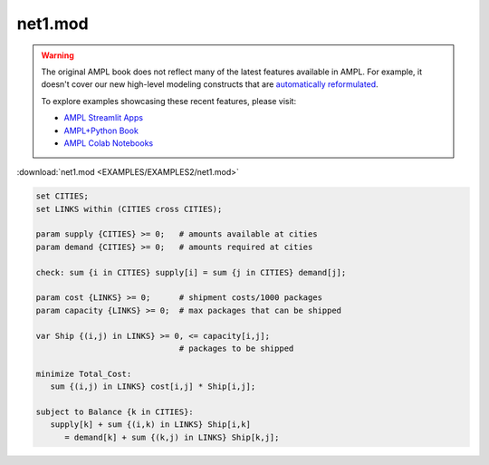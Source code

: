 net1.mod
========


.. warning::
    The original AMPL book does not reflect many of the latest features available in AMPL.
    For example, it doesn't cover our new high-level modeling constructs that are `automatically reformulated <https://mp.ampl.com/model-guide.html>`_.

    
    To explore examples showcasing these recent features, please visit:

    - `AMPL Streamlit Apps <https://ampl.com/streamlit/>`__
    - `AMPL+Python Book <https://ampl.com/mo-book/>`__
    - `AMPL Colab Notebooks <https://ampl.com/colab/>`__

:download:`net1.mod <EXAMPLES/EXAMPLES2/net1.mod>`

.. code-block:: ampl

    set CITIES;
    set LINKS within (CITIES cross CITIES);
    
    param supply {CITIES} >= 0;   # amounts available at cities
    param demand {CITIES} >= 0;   # amounts required at cities
    
    check: sum {i in CITIES} supply[i] = sum {j in CITIES} demand[j];
    
    param cost {LINKS} >= 0;      # shipment costs/1000 packages
    param capacity {LINKS} >= 0;  # max packages that can be shipped
    
    var Ship {(i,j) in LINKS} >= 0, <= capacity[i,j]; 
                                  # packages to be shipped
    
    minimize Total_Cost:
       sum {(i,j) in LINKS} cost[i,j] * Ship[i,j];
    
    subject to Balance {k in CITIES}:
       supply[k] + sum {(i,k) in LINKS} Ship[i,k] 
          = demand[k] + sum {(k,j) in LINKS} Ship[k,j];
    

